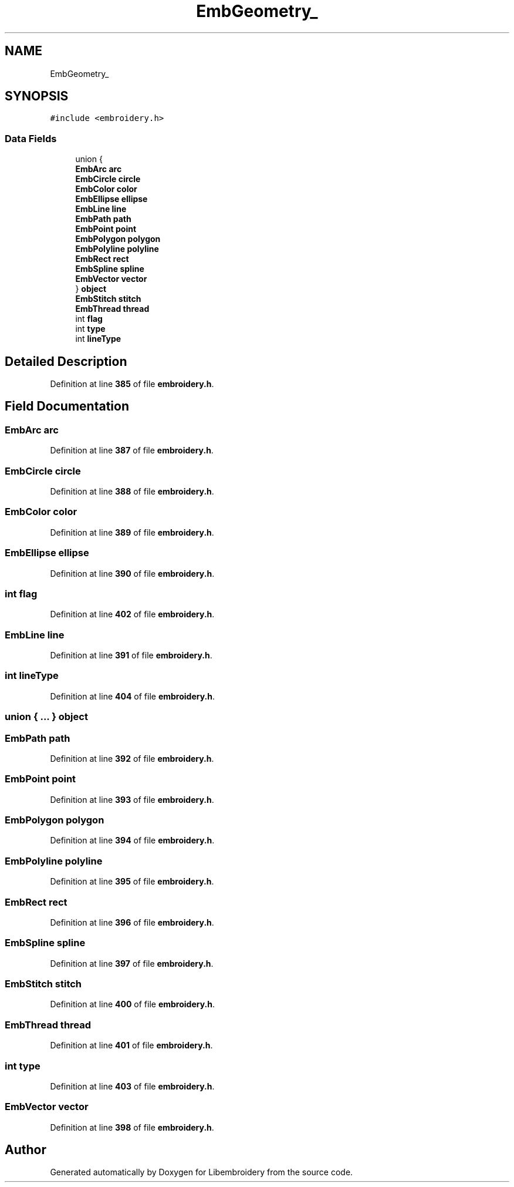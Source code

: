 .TH "EmbGeometry_" 3 "Sun Mar 19 2023" "Version 1.0.0-alpha" "Libembroidery" \" -*- nroff -*-
.ad l
.nh
.SH NAME
EmbGeometry_
.SH SYNOPSIS
.br
.PP
.PP
\fC#include <embroidery\&.h>\fP
.SS "Data Fields"

.in +1c
.ti -1c
.RI "union {"
.br
.ti -1c
.RI "   \fBEmbArc\fP \fBarc\fP"
.br
.ti -1c
.RI "   \fBEmbCircle\fP \fBcircle\fP"
.br
.ti -1c
.RI "   \fBEmbColor\fP \fBcolor\fP"
.br
.ti -1c
.RI "   \fBEmbEllipse\fP \fBellipse\fP"
.br
.ti -1c
.RI "   \fBEmbLine\fP \fBline\fP"
.br
.ti -1c
.RI "   \fBEmbPath\fP \fBpath\fP"
.br
.ti -1c
.RI "   \fBEmbPoint\fP \fBpoint\fP"
.br
.ti -1c
.RI "   \fBEmbPolygon\fP \fBpolygon\fP"
.br
.ti -1c
.RI "   \fBEmbPolyline\fP \fBpolyline\fP"
.br
.ti -1c
.RI "   \fBEmbRect\fP \fBrect\fP"
.br
.ti -1c
.RI "   \fBEmbSpline\fP \fBspline\fP"
.br
.ti -1c
.RI "   \fBEmbVector\fP \fBvector\fP"
.br
.ti -1c
.RI "} \fBobject\fP"
.br
.ti -1c
.RI "\fBEmbStitch\fP \fBstitch\fP"
.br
.ti -1c
.RI "\fBEmbThread\fP \fBthread\fP"
.br
.ti -1c
.RI "int \fBflag\fP"
.br
.ti -1c
.RI "int \fBtype\fP"
.br
.ti -1c
.RI "int \fBlineType\fP"
.br
.in -1c
.SH "Detailed Description"
.PP 
Definition at line \fB385\fP of file \fBembroidery\&.h\fP\&.
.SH "Field Documentation"
.PP 
.SS "\fBEmbArc\fP arc"

.PP
Definition at line \fB387\fP of file \fBembroidery\&.h\fP\&.
.SS "\fBEmbCircle\fP circle"

.PP
Definition at line \fB388\fP of file \fBembroidery\&.h\fP\&.
.SS "\fBEmbColor\fP color"

.PP
Definition at line \fB389\fP of file \fBembroidery\&.h\fP\&.
.SS "\fBEmbEllipse\fP ellipse"

.PP
Definition at line \fB390\fP of file \fBembroidery\&.h\fP\&.
.SS "int flag"

.PP
Definition at line \fB402\fP of file \fBembroidery\&.h\fP\&.
.SS "\fBEmbLine\fP line"

.PP
Definition at line \fB391\fP of file \fBembroidery\&.h\fP\&.
.SS "int lineType"

.PP
Definition at line \fB404\fP of file \fBembroidery\&.h\fP\&.
.SS "union  { \&.\&.\&. }  object"

.SS "\fBEmbPath\fP path"

.PP
Definition at line \fB392\fP of file \fBembroidery\&.h\fP\&.
.SS "\fBEmbPoint\fP point"

.PP
Definition at line \fB393\fP of file \fBembroidery\&.h\fP\&.
.SS "\fBEmbPolygon\fP polygon"

.PP
Definition at line \fB394\fP of file \fBembroidery\&.h\fP\&.
.SS "\fBEmbPolyline\fP polyline"

.PP
Definition at line \fB395\fP of file \fBembroidery\&.h\fP\&.
.SS "\fBEmbRect\fP rect"

.PP
Definition at line \fB396\fP of file \fBembroidery\&.h\fP\&.
.SS "\fBEmbSpline\fP spline"

.PP
Definition at line \fB397\fP of file \fBembroidery\&.h\fP\&.
.SS "\fBEmbStitch\fP stitch"

.PP
Definition at line \fB400\fP of file \fBembroidery\&.h\fP\&.
.SS "\fBEmbThread\fP thread"

.PP
Definition at line \fB401\fP of file \fBembroidery\&.h\fP\&.
.SS "int type"

.PP
Definition at line \fB403\fP of file \fBembroidery\&.h\fP\&.
.SS "\fBEmbVector\fP vector"

.PP
Definition at line \fB398\fP of file \fBembroidery\&.h\fP\&.

.SH "Author"
.PP 
Generated automatically by Doxygen for Libembroidery from the source code\&.
